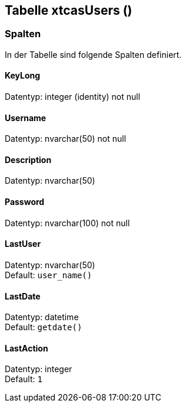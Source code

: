 

== Tabelle xtcasUsers ()


=== Spalten

In der Tabelle sind folgende Spalten definiert.

==== KeyLong

Datentyp: integer (identity) not null +

// tag::column.KeyLong[]

// end::column.KeyLong[]


==== Username

Datentyp: nvarchar(50) not null +

// tag::column.Username[]

// end::column.Username[]


==== Description

Datentyp: nvarchar(50) +

// tag::column.Description[]

// end::column.Description[]


==== Password

Datentyp: nvarchar(100) not null +

// tag::column.Password[]

// end::column.Password[]


==== LastUser

Datentyp: nvarchar(50) +
Default: `user_name()` +

// tag::column.LastUser[]

// end::column.LastUser[]


==== LastDate

Datentyp: datetime +
Default: `getdate()` +

// tag::column.LastDate[]

// end::column.LastDate[]


==== LastAction

Datentyp: integer +
Default: `1` +

// tag::column.LastAction[]

// end::column.LastAction[]
